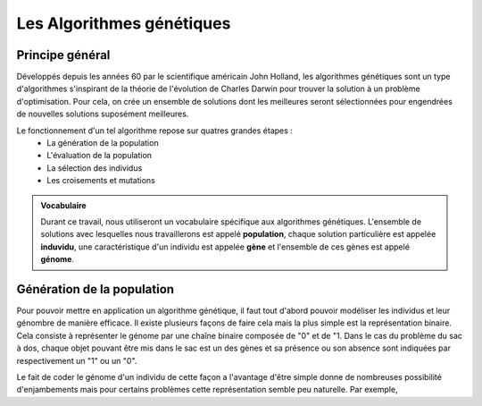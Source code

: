 
Les Algorithmes génétiques
##########################

Principe général 
======================

Développés depuis les années 60 par le scientifique américain John Holland, les algorithmes 
génétiques sont un type d'algorithmes s'inspirant de la théorie de l'évolution de Charles 
Darwin pour trouver la solution à un problème d'optimisation. Pour cela, on crée un ensemble 
de solutions dont les meilleures seront sélectionnées pour engendrées de nouvelles solutions 
suposément meilleures.  

Le fonctionnement d'un tel algorithme repose sur quatres grandes étapes :
    - La génération de la population
    - L'évaluation de la population
    - La sélection des individus
    - Les croisements et mutations 

.. admonition:: Vocabulaire

    Durant ce travail, nous utiliseront un vocabulaire spécifique aux algorithmes génétiques.
    L'ensemble de solutions avec lesquelles nous travaillerons est appelé **population**, chaque 
    solution particulière est appelée **induvidu**, une caractéristique d'un individu est appelée 
    **gène** et l'ensemble de ces gènes est appelé **génome**.

Génération de la population
===========================

Pour pouvoir mettre en application un algorithme génétique, il faut tout d'abord pouvoir
modéliser les individus et leur génombre de manière efficace. Il existe plusieurs 
façons de faire cela mais la plus simple est la représentation binaire. Cela consiste à 
représenter le génome par une chaîne binaire composée de "0" et de "1. Dans le cas du 
problème du sac à dos, chaque objet pouvant être mis dans le sac est un des gènes et sa 
présence ou son absence sont indiquées par respectivement un "1" ou un "0". 

.. exemple

Le fait de coder le génome d'un individu de cette façon a l'avantage d'être simple donne 
de nombreuses possibilité d'enjambements mais pour certains problèmes cette représentation 
semble peu naturelle. Par exemple,  